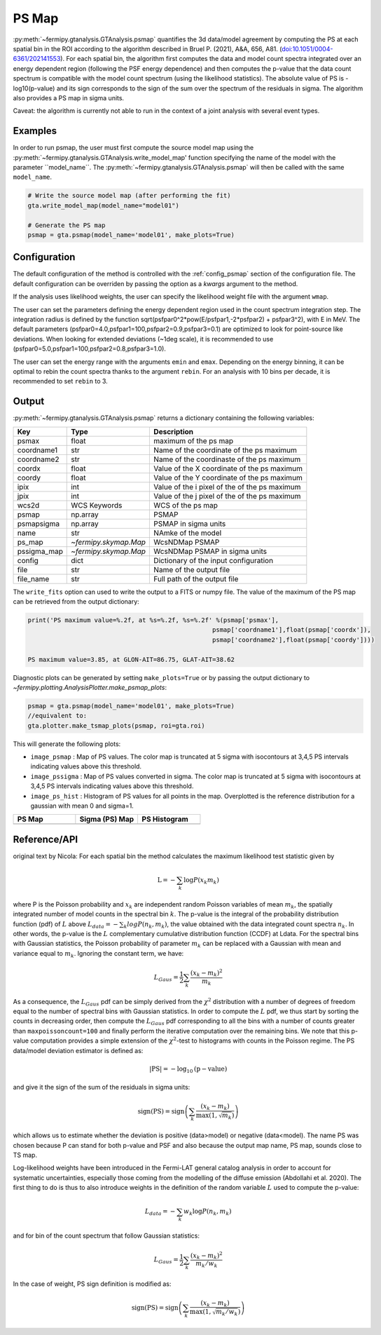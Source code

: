 .. _psmap:

PS Map
======

:py:meth:`~fermipy.gtanalysis.GTAnalysis.psmap` quantifies the 3d data/model agreement by computing the PS
at each spatial bin in the ROI according to the algorithm described in Bruel P. (2021), A&A, 656, A81.
(`doi:10.1051/0004-6361/202141553 <https://arxiv.org/pdf/2109.07443.pdf>`_). For each spatial bin, the algorithm first computes
the data and model count spectra integrated over an energy dependent region (following the PSF energy dependence)
and then computes the p-value that the data count spectrum is compatible with the model count spectrum (using the likelihood statistics).
The absolute value of PS is -log10(p-value) and its sign corresponds to the sign of the sum over the spectrum of the residuals in sigma.
The algorithm also provides a PS map in sigma units.

Caveat: the algorithm is currently not able to run in the context of a joint analysis with several event types.


Examples
--------

In order to run psmap, the user must first compute the source model map using the :py:meth:`~fermipy.gtanalysis.GTAnalysis.write_model_map'
function specifying the name of the model with the parameter ``model_name``.
The :py:meth:`~fermipy.gtanalysis.GTAnalysis.psmap` will then be called with the same ``model_name``.

.. code-block:: python
   
   # Write the source model map (after performing the fit)
   gta.write_model_map(model_name="model01")

   # Generate the PS map
   psmap = gta.psmap(model_name='model01', make_plots=True)


Configuration
-------------

The default configuration of the method is controlled with the
:ref:`config_psmap` section of the configuration file.  The default
configuration can be overriden by passing the option as a *kwargs*
argument to the method.

If the analysis uses likelihood weights, the user can specify the likelihood weight file with the argument ``wmap``.

The user can set the parameters defining the energy dependent region used in the count spectrum integration step.
The integration radius is defined by the function sqrt(psfpar0^2*pow(E/psfpar1,-2*psfpar2) + psfpar3^2), with E in MeV.
The default parameters (psfpar0=4.0,psfpar1=100,psfpar2=0.9,psfpar3=0.1) are optimized to look for point-source like deviations.
When looking for extended deviations (~1deg scale), it is recommended to use (psfpar0=5.0,psfpar1=100,psfpar2=0.8,psfpar3=1.0).

The user can set the energy range with the arguments ``emin`` and ``emax``. Depending on the energy binning, it can be optimal
to rebin the count spectra thanks to the argument ``rebin``. For an analysis with 10 bins per decade, it is recommended to set ``rebin`` to 3.

.. csv-table:: *psmap* Options
   :header:    Option, Default, Description
   :file: ../config/psmap.csv
   :delim: tab
   :widths: 10,10,80


Output
------

:py:meth:`~fermipy.gtanalysis.GTAnalysis.psmap` returns a dictionary containing the following variables:

============= ====================== =================================================================
Key           Type                   Description
============= ====================== =================================================================
psmax         float                  maximum of the ps map
coordname1    str                    Name of the coordinate of the ps maximum
coordname2    str                    Name of the coordinaste of the ps maximum
coordx        float                  Value of the X coordinate of the ps maximum
coordy        float                  Value of the Y coordinate of the ps maximum
ipix          int                    Value of the i pixel of the of the ps maximum
jpix          int                    Value of the j pixel of the of the ps maximum
wcs2d         WCS Keywords           WCS of the ps map
psmap         np.array               PSMAP
psmapsigma    np.array               PSMAP in sigma units
name          str                    NAmke of the model
ps_map        `~fermipy.skymap.Map`  WcsNDMap PSMAP
pssigma_map   `~fermipy.skymap.Map`  WcsNDMap PSMAP in sigma units
config        dict                   Dictionary of the input configuration
file          str                    Name of the output file
file_name     str                    Full path of the output file
============= ====================== =================================================================

The ``write_fits`` option can used to write the output to a FITS or numpy file. The value of the maximum of the PS map
can be retrieved from the output dictionary:

.. code-block:: python

   print('PS maximum value=%.2f, at %s=%.2f, %s=%.2f' %(psmap['psmax'],
                                                     psmap['coordname1'],float(psmap['coordx']),
                                                     psmap['coordname2'],float(psmap['coordy'])))

   PS maximum value=3.85, at GLON-AIT=86.75, GLAT-AIT=38.62

Diagnostic plots can be generated by setting ``make_plots=True`` or by
passing the output dictionary to `~fermipy.plotting.AnalysisPlotter.make_psmap_plots`:

.. code-block:: python
   
   psmap = gta.psmap(model_name='model01', make_plots=True)
   //equivalent to:
   gta.plotter.make_tsmap_plots(psmap, roi=gta.roi)

This will generate the following plots:

* ``image_psmap`` : Map of PS values.  The color map is truncated at
  5 sigma with isocontours at 3,4,5 PS intervals indicating values
  above this threshold.

* ``image_pssigma`` : Map of PS values converted in sigma. The color map is truncated at
  5 sigma with isocontours at 3,4,5 PS intervals indicating values
  above this threshold.
  
* ``image_ps_hist`` : Histogram of PS values for all points in the
  map. Overplotted is the reference distribution for a gaussian with mean 0 and sigma=1.
   
.. |image_psmap| image:: model01_psmap_psmap.png
   :width: 100%
   
.. |image_pssigma| image:: model01_psmap_pssigma.png
   :width: 100%

.. |image_ps_hist| image:: model01_psmap_ps_hist.png
   :width: 100%

.. csv-table::
   :header: PS Map, Sigma (PS) Map, PS Histogram
   :widths: 33, 33, 33

   |image_psmap|, |image_pssigma|, |image_ps_hist|
           

Reference/API
-------------

.. automethod:: fermipy.gtanalysis.GTAnalysis.psmap
   :noindex:









original text by Nicola:
For each spatial bin the method calculates the maximum likelihood test
statistic given by

.. math::

   \mathrm{L} = - \sum_{k}\log P(x_{k} m_{k})

where P is the Poisson probability and :math:`x_{k}` are independent random Poisson
variables of mean :math:`m_{k}`, the spatially integrated number of model counts in the spectral bin :math:`k`.
The p-value is the integral of the probability distribution function (pdf) of :math:`L` above
:math:`L_{data} = − \sum_{k} log P(n_{k} , m_{k})`, the value obtained with the data integrated count spectra :math:`n_{k}`.
In other words, the p-value is the :math:`L` complementary cumulative distribution function (CCDF) at Ldata.
For the spectral bins with Gaussian statistics, the Poisson probability of parameter :math:`m_{k}` can be replaced with
a Gaussian with mean and variance equal to :math:`m_{k}`. Ignoring the constant term, we have:

.. math::
   L_{Gaus} = \frac{1}{2} \sum_{k} \frac{(x_{k}-m_{k})^{2}}{m_{k}}

As a consequence, the :math:`L_{Gaus}` pdf can be simply derived from the :math:`\chi^2` distribution with a number of
degrees of freedom equal to the number of spectral bins with Gaussian statistics. In order to compute the :math:`L` pdf,
we thus start by sorting the counts in decreasing order, then compute the :math:`L_{Gaus}` pdf corresponding to all the
bins with a number of counts greater than ``maxpoissoncount=100`` and finally perform the iterative computation over the
remaining bins. We note that this p-value computation provides a simple extension of the :math:`\chi^2`-test to
histograms with counts in the Poisson regime.
The PS data/model deviation estimator is defined as:

.. math::
   \mathrm{|PS|} = - \log_{10} \mathrm{(p-value)}

and give it the sign of the sum of the residuals in sigma units:

.. math::
   \mathrm{sign(PS)} = \mathrm{sign}\left(\sum_{k} \frac{(x_{k}-m_{k})}{\mathrm{max}(1,\sqrt{m_{k}})}\right)

which allows us to estimate whether the deviation is positive (data>model) or negative (data<model).
The name PS was chosen because P can stand for both p-value and PSF and also because the output map name, PS map, sounds close to TS map.

Log-likelihood weights have been introduced in the Fermi-LAT general catalog analysis in order to account for
systematic uncertainties, especially those coming from the modelling of the diffuse emission (Abdollahi et al. 2020).
The first thing to do is thus to also introduce weights in the definition of the random variable :math:`L` used to compute the
p-value:

.. math::
    L_{data} = − \sum_{k} w_{k} \log P(n_{k} , m_{k})

and for bin of the count spectrum that follow Gaussian statistics:

.. math::
   L_{Gaus} = \frac{1}{2} \sum_{k} \frac{(x_{k}-m_{k})^{2}}{m_{k}/w_{k}}

In the case of weight, PS sign definition is modified as:

.. math::
   \mathrm{sign(PS)} = \mathrm{sign}\left(\sum_{k} \frac{(x_{k}-m_{k})}{\mathrm{max}(1,\sqrt{m_{k}/w_{k}})}\right)
